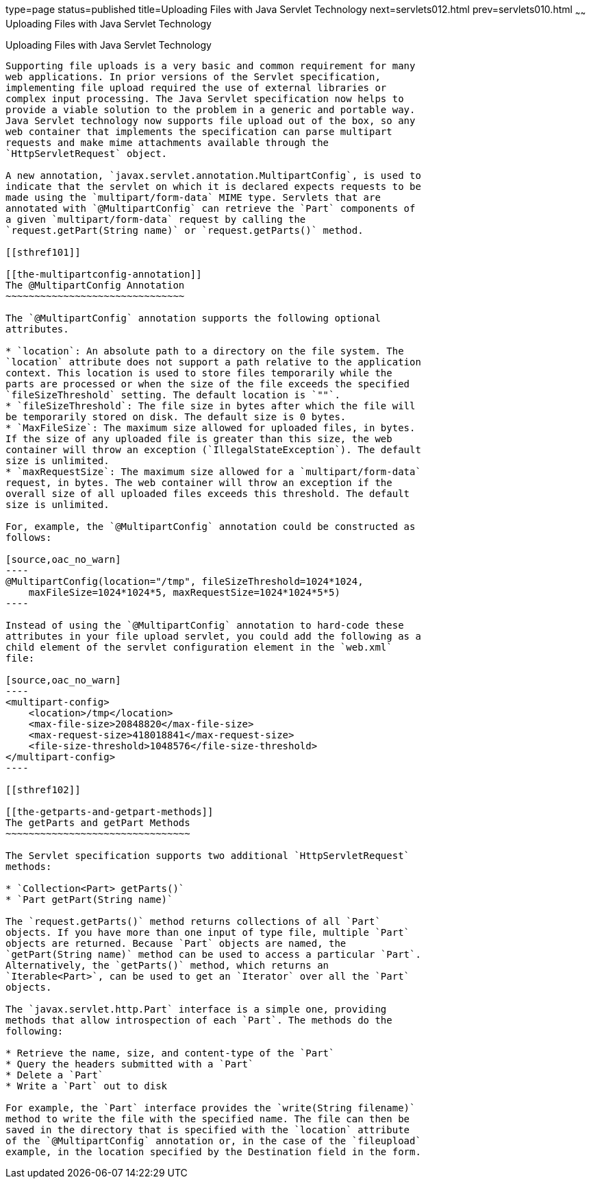 type=page
status=published
title=Uploading Files with Java Servlet Technology
next=servlets012.html
prev=servlets010.html
~~~~~~
Uploading Files with Java Servlet Technology
============================================

[[BABFGCHB]]

[[uploading-files-with-java-servlet-technology]]
Uploading Files with Java Servlet Technology
--------------------------------------------

Supporting file uploads is a very basic and common requirement for many
web applications. In prior versions of the Servlet specification,
implementing file upload required the use of external libraries or
complex input processing. The Java Servlet specification now helps to
provide a viable solution to the problem in a generic and portable way.
Java Servlet technology now supports file upload out of the box, so any
web container that implements the specification can parse multipart
requests and make mime attachments available through the
`HttpServletRequest` object.

A new annotation, `javax.servlet.annotation.MultipartConfig`, is used to
indicate that the servlet on which it is declared expects requests to be
made using the `multipart/form-data` MIME type. Servlets that are
annotated with `@MultipartConfig` can retrieve the `Part` components of
a given `multipart/form-data` request by calling the
`request.getPart(String name)` or `request.getParts()` method.

[[sthref101]]

[[the-multipartconfig-annotation]]
The @MultipartConfig Annotation
~~~~~~~~~~~~~~~~~~~~~~~~~~~~~~~

The `@MultipartConfig` annotation supports the following optional
attributes.

* `location`: An absolute path to a directory on the file system. The
`location` attribute does not support a path relative to the application
context. This location is used to store files temporarily while the
parts are processed or when the size of the file exceeds the specified
`fileSizeThreshold` setting. The default location is `""`.
* `fileSizeThreshold`: The file size in bytes after which the file will
be temporarily stored on disk. The default size is 0 bytes.
* `MaxFileSize`: The maximum size allowed for uploaded files, in bytes.
If the size of any uploaded file is greater than this size, the web
container will throw an exception (`IllegalStateException`). The default
size is unlimited.
* `maxRequestSize`: The maximum size allowed for a `multipart/form-data`
request, in bytes. The web container will throw an exception if the
overall size of all uploaded files exceeds this threshold. The default
size is unlimited.

For, example, the `@MultipartConfig` annotation could be constructed as
follows:

[source,oac_no_warn]
----
@MultipartConfig(location="/tmp", fileSizeThreshold=1024*1024,
    maxFileSize=1024*1024*5, maxRequestSize=1024*1024*5*5)
----

Instead of using the `@MultipartConfig` annotation to hard-code these
attributes in your file upload servlet, you could add the following as a
child element of the servlet configuration element in the `web.xml`
file:

[source,oac_no_warn]
----
<multipart-config>
    <location>/tmp</location>
    <max-file-size>20848820</max-file-size>
    <max-request-size>418018841</max-request-size>
    <file-size-threshold>1048576</file-size-threshold>
</multipart-config>
----

[[sthref102]]

[[the-getparts-and-getpart-methods]]
The getParts and getPart Methods
~~~~~~~~~~~~~~~~~~~~~~~~~~~~~~~~

The Servlet specification supports two additional `HttpServletRequest`
methods:

* `Collection<Part> getParts()`
* `Part getPart(String name)`

The `request.getParts()` method returns collections of all `Part`
objects. If you have more than one input of type file, multiple `Part`
objects are returned. Because `Part` objects are named, the
`getPart(String name)` method can be used to access a particular `Part`.
Alternatively, the `getParts()` method, which returns an
`Iterable<Part>`, can be used to get an `Iterator` over all the `Part`
objects.

The `javax.servlet.http.Part` interface is a simple one, providing
methods that allow introspection of each `Part`. The methods do the
following:

* Retrieve the name, size, and content-type of the `Part`
* Query the headers submitted with a `Part`
* Delete a `Part`
* Write a `Part` out to disk

For example, the `Part` interface provides the `write(String filename)`
method to write the file with the specified name. The file can then be
saved in the directory that is specified with the `location` attribute
of the `@MultipartConfig` annotation or, in the case of the `fileupload`
example, in the location specified by the Destination field in the form.


